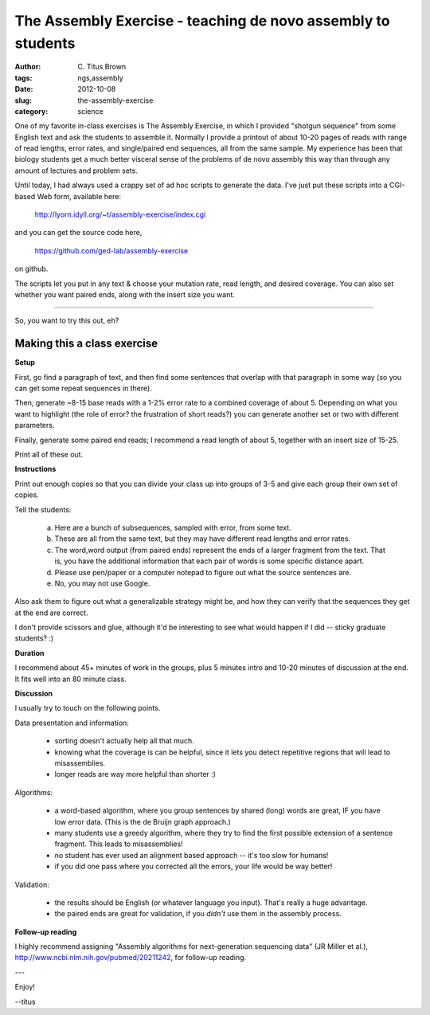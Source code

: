 The Assembly Exercise - teaching de novo assembly to students
#############################################################

:author: C\. Titus Brown
:tags: ngs,assembly
:date: 2012-10-08
:slug: the-assembly-exercise
:category: science

One of my favorite in-class exercises is The Assembly Exercise, in
which I provided "shotgun sequence" from some English text and ask the
students to assemble it.  Normally I provide a printout of about 10-20
pages of reads with range of read lengths, error rates, and
single/paired end sequences, all from the same sample.  My experience
has been that biology students get a much better visceral sense of the
problems of de novo assembly this way than through any amount of
lectures and problem sets.

Until today, I had always used a crappy set of ad hoc scripts to
generate the data.  I've just put these scripts into a CGI-based Web
form, available here:

   http://lyorn.idyll.org/~t/assembly-exercise/index.cgi

and you can get the source code here,

   https://github.com/ged-lab/assembly-exercise

on github.

The scripts let you put in any text & choose your mutation rate, read
length, and desired coverage.  You can also set whether you want
paired ends, along with the insert size you want.

----

So, you want to try this out, eh?

Making this a class exercise
----------------------------

**Setup**

First, go find a paragraph of text, and then find some sentences that
overlap with that paragraph in some way (so you can get some repeat
sequences in there).

Then, generate ~8-15 base reads with a 1-2% error rate to a combined
coverage of about 5.  Depending on what you want to highlight (the
role of error? the frustration of short reads?) you can generate
another set or two with different parameters.

Finally, generate some paired end reads; I recommend a read length of
about 5, together with an insert size of 15-25.

Print all of these out.

**Instructions**

Print out enough copies so that you can divide your class up into
groups of 3-5 and give each group their own set of copies.

Tell the students:

  a.  Here are a bunch of subsequences, sampled with error, from
      some text.

  b.  These are all from the same text, but they may have different
      read lengths and error rates.

  c.  The word,word output (from paired ends) represent the ends of a
      larger fragment from the text.  That is, you have the additional
      information that each pair of words is some specific distance
      apart.

  d.  Please use pen/paper or a computer notepad to figure out what the
      source sentences are.

  e.  No, you may not use Google.

Also ask them to figure out what a generalizable strategy might be,
and how they can verify that the sequences they get at the end are
correct.

I don't provide scissors and glue, although it'd be interesting to see what
would happen if I did -- sticky graduate students? :)

**Duration**

I recommend about 45+ minutes of work in the groups, plus 5 minutes intro
and 10-20 minutes of discussion at the end.  It fits well into an 80 minute
class.

**Discussion**

I usually try to touch on the following points.

Data presentation and information:

 * sorting doesn't actually help all that much.

 * knowing what the coverage is can be helpful, since it lets you detect
   repetitive regions that will lead to misassemblies.

 * longer reads are way more helpful than shorter :)

Algorithms:

 * a word-based algorithm, where you group sentences by shared (long) words
   are great, IF you have low error data.  (This is the de Bruijn graph
   approach.)

 * many students use a greedy algorithm, where they try to find the first
   possible extension of a sentence fragment.  This leads to misassemblies!

 * no student has ever used an alignment based approach -- it's too slow
   for humans!

 * if you did one pass where you corrected all the errors, your life would
   be way better!

Validation:

 * the results should be English (or whatever language you input).  That's
   really a huge advantage.

 * the paired ends are great for validation, if you *didn't* use them in
   the assembly process.

**Follow-up reading**

I highly recommend assigning "Assembly algorithms for next-generation
sequencing data" (JR Miller et al.),
http://www.ncbi.nlm.nih.gov/pubmed/20211242, for follow-up reading.

---

Enjoy!

--titus

